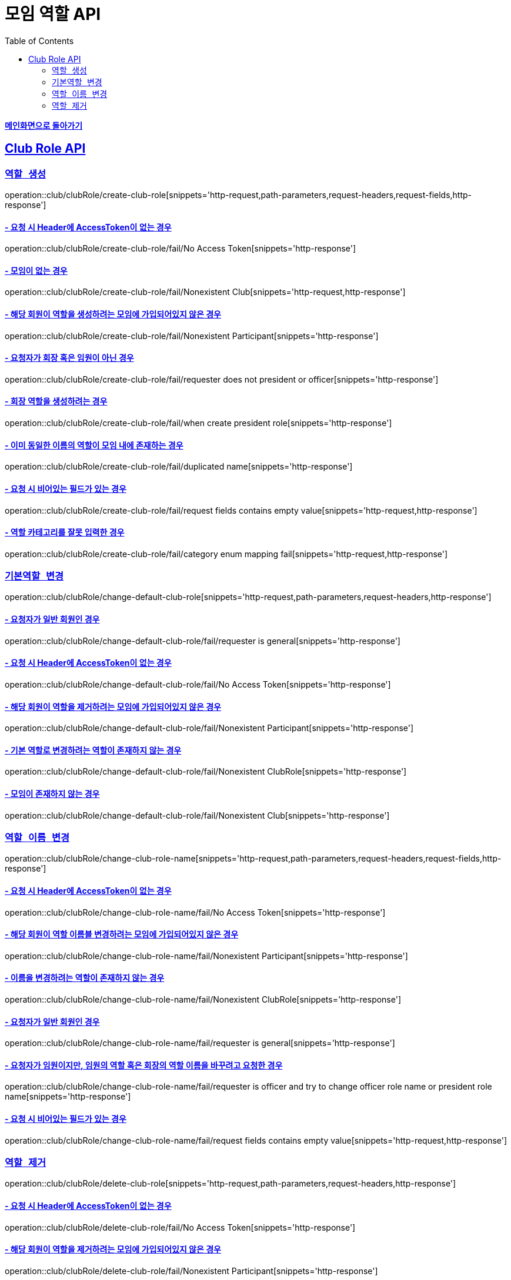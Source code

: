 = 모임 역할 API
:doctype: book
:icons: font
// 문서에 표기되는 코드들의 하이라이팅을 highlightjs를 사용
:source-highlighter: highlightjs
// toc (Table Of Contents)를 문서의 좌측에 두기
:toc: left
:toclevels: 2
:sectlinks:

*link:../index.html[메인화면으로 돌아가기]*

[[Club-Role-API]]
== Club Role API

[[Club-Role-역할생성]]
=== `역할 생성`

operation::club/clubRole/create-club-role[snippets='http-request,path-parameters,request-headers,request-fields,http-response']

==== - 요청 시 Header에 AccessToken이 없는 경우

operation::club/clubRole/create-club-role/fail/No Access Token[snippets='http-response']

==== - 모임이 없는 경우

operation::club/clubRole/create-club-role/fail/Nonexistent Club[snippets='http-request,http-response']

==== - 해당 회원이 역할을 생성하려는 모임에 가입되어있지 않은 경우

operation::club/clubRole/create-club-role/fail/Nonexistent Participant[snippets='http-response']

==== - 요청자가 회장 혹은 임원이 아닌 경우

operation::club/clubRole/create-club-role/fail/requester does not president or officer[snippets='http-response']

==== - 회장 역할을 생성하려는 경우

operation::club/clubRole/create-club-role/fail/when create president role[snippets='http-response']

==== - 이미 동일한 이름의 역할이 모임 내에 존재하는 경우

operation::club/clubRole/create-club-role/fail/duplicated name[snippets='http-response']

==== - 요청 시 비어있는 필드가 있는 경우

operation::club/clubRole/create-club-role/fail/request fields contains empty value[snippets='http-request,http-response']

==== - 역할 카테고리를 잘못 입력한 경우

operation::club/clubRole/create-club-role/fail/category enum mapping fail[snippets='http-request,http-response']

[[Club-Role-기본역할변경]]
=== `기본역할 변경`

operation::club/clubRole/change-default-club-role[snippets='http-request,path-parameters,request-headers,http-response']

==== - 요청자가 일반 회원인 경우

operation::club/clubRole/change-default-club-role/fail/requester is general[snippets='http-response']

==== - 요청 시 Header에 AccessToken이 없는 경우

operation::club/clubRole/change-default-club-role/fail/No Access Token[snippets='http-response']

==== - 해당 회원이 역할을 제거하려는 모임에 가입되어있지 않은 경우

operation::club/clubRole/change-default-club-role/fail/Nonexistent Participant[snippets='http-response']

==== - 기본 역할로 변경하려는 역할이 존재하지 않는 경우

operation::club/clubRole/change-default-club-role/fail/Nonexistent ClubRole[snippets='http-response']

==== - 모임이 존재하지 않는 경우

operation::club/clubRole/change-default-club-role/fail/Nonexistent Club[snippets='http-response']

[[Club-Role-이름변경]]
=== `역할 이름 변경`

operation::club/clubRole/change-club-role-name[snippets='http-request,path-parameters,request-headers,request-fields,http-response']

==== - 요청 시 Header에 AccessToken이 없는 경우

operation::club/clubRole/change-club-role-name/fail/No Access Token[snippets='http-response']

==== - 해당 회원이 역할 이름블 변경하려는 모임에 가입되어있지 않은 경우

operation::club/clubRole/change-club-role-name/fail/Nonexistent Participant[snippets='http-response']

==== - 이름을 변경하려는 역할이 존재하지 않는 경우

operation::club/clubRole/change-club-role-name/fail/Nonexistent ClubRole[snippets='http-response']

==== - 요청자가 일반 회원인 경우

operation::club/clubRole/change-club-role-name/fail/requester is general[snippets='http-response']

==== - 요청자가 임원이지만, 임원의 역할 혹은 회장의 역할 이름을 바꾸려고 요청한 경우

operation::club/clubRole/change-club-role-name/fail/requester is officer and try to change officer role name or president role name[snippets='http-response']

==== - 요청 시 비어있는 필드가 있는 경우

operation::club/clubRole/change-club-role-name/fail/request fields contains empty value[snippets='http-request,http-response']

[[Club-Role-역할제거]]
=== `역할 제거`

operation::club/clubRole/delete-club-role[snippets='http-request,path-parameters,request-headers,http-response']

==== - 요청 시 Header에 AccessToken이 없는 경우

operation::club/clubRole/delete-club-role/fail/No Access Token[snippets='http-response']

==== - 해당 회원이 역할을 제거하려는 모임에 가입되어있지 않은 경우

operation::club/clubRole/delete-club-role/fail/Nonexistent Participant[snippets='http-response']

==== - 모임이 존재하지 않는 경우

operation::club/clubRole/delete-club-role/fail/Nonexistent Club[snippets='http-response']

==== - 제거하려는 역할이 존재하지 않는 경우

operation::club/clubRole/delete-club-role/fail/Nonexistent ClubRole[snippets='http-response']

==== - 요청자가 회장 혹은 임원이 아닌 경우

operation::club/clubRole/delete-club-role/fail/requester does not president or officer[snippets='http-response']

==== - 기본 역할을 제거하려는 경우

operation::club/clubRole/delete-club-role/fail/when delete default role[snippets='http-response']
